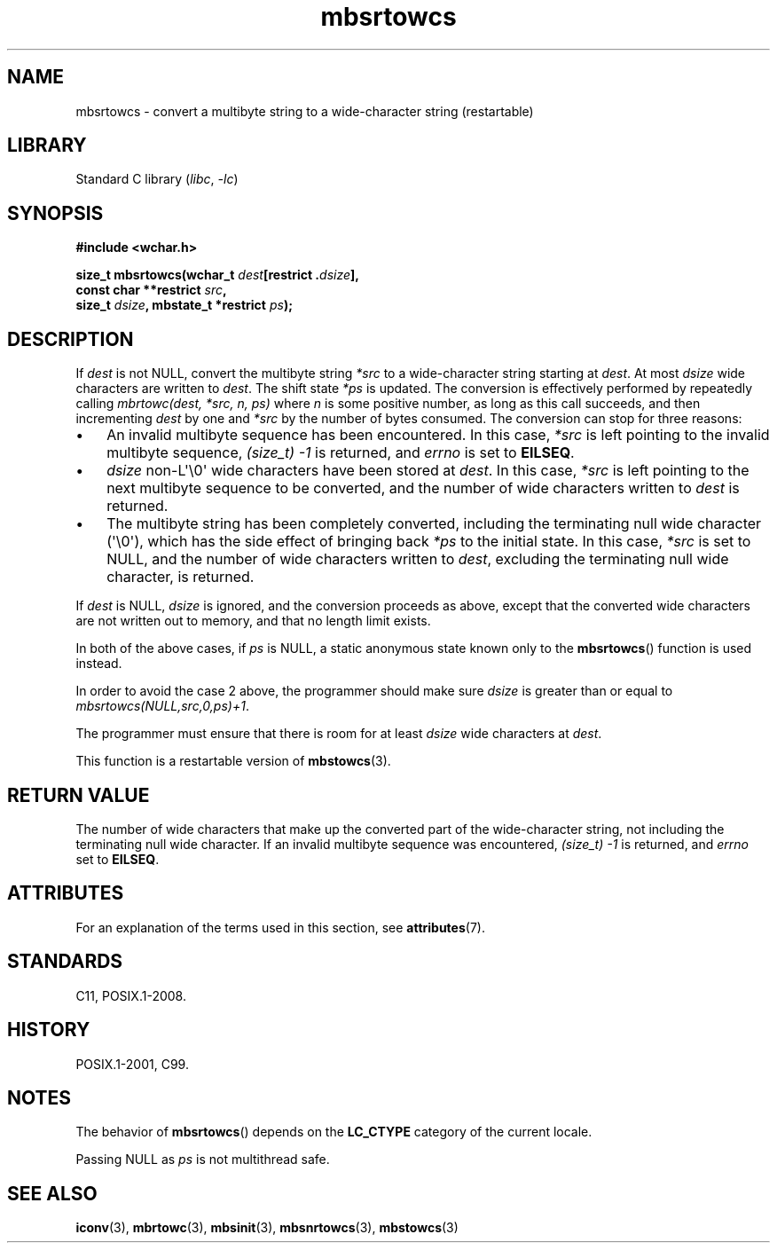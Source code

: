 '\" t
.\" Copyright (c) Bruno Haible <haible@clisp.cons.org>
.\"
.\" SPDX-License-Identifier: GPL-2.0-or-later
.\"
.\" References consulted:
.\"   GNU glibc-2 source code and manual
.\"   Dinkumware C library reference http://www.dinkumware.com/
.\"   OpenGroup's Single UNIX specification http://www.UNIX-systems.org/online.html
.\"   ISO/IEC 9899:1999
.\"
.TH mbsrtowcs 3 2024-06-15 "Linux man-pages 6.9.1"
.SH NAME
mbsrtowcs \- convert a multibyte string to a wide-character string (restartable)
.SH LIBRARY
Standard C library
.RI ( libc ", " \-lc )
.SH SYNOPSIS
.nf
.B #include <wchar.h>
.P
.BI "size_t mbsrtowcs(wchar_t " dest "[restrict ." dsize ],
.BI "                 const char **restrict " src ,
.BI "                 size_t " dsize ", mbstate_t *restrict " ps );
.fi
.SH DESCRIPTION
If
.I dest
is not NULL,
convert the
multibyte string
.I *src
to a wide-character string starting at
.IR dest .
At most
.I dsize
wide characters are written to
.IR dest .
The shift state
.I *ps
is updated.
The conversion is effectively performed by repeatedly
calling
.I "mbrtowc(dest, *src, n, ps)"
where
.I n
is some
positive number, as long as this call succeeds, and then incrementing
.I dest
by one and
.I *src
by the number of bytes consumed.
The conversion can stop for three reasons:
.IP \[bu] 3
An invalid multibyte sequence has been encountered.
In this case,
.I *src
is left pointing to the invalid multibyte sequence,
.I (size_t)\ \-1
is returned,
and
.I errno
is set to
.BR EILSEQ .
.IP \[bu]
.I dsize
non-L\[aq]\[rs]0\[aq] wide characters have been stored at
.IR dest .
In this case,
.I *src
is left pointing to the next
multibyte sequence to be converted,
and the number of wide characters written to
.I dest
is returned.
.IP \[bu]
The multibyte string has been completely converted, including the
terminating null wide character (\[aq]\[rs]0\[aq]), which has the side
effect of bringing back
.I *ps
to the
initial state.
In this case,
.I *src
is set to NULL, and the number of wide
characters written to
.IR dest ,
excluding the terminating null wide character, is returned.
.P
If
.I dest
is NULL,
.I dsize
is ignored,
and the conversion proceeds as above,
except that the converted wide characters are not written out to memory,
and that no length limit exists.
.P
In both of the above cases,
if
.I ps
is NULL, a static anonymous
state known only to the
.BR mbsrtowcs ()
function is used instead.
.P
In order to avoid the case 2 above, the programmer should make sure
.I dsize
is
greater than or equal to
.IR "mbsrtowcs(NULL,src,0,ps)+1" .
.P
The programmer must ensure that there is room for at least
.I dsize
wide
characters at
.IR dest .
.P
This function is a restartable version of
.BR mbstowcs (3).
.SH RETURN VALUE
The number of wide characters that make
up the converted part of the wide-character string, not including the
terminating null wide character.
If an invalid multibyte sequence was
encountered,
.I (size_t)\ \-1
is returned, and
.I errno
set to
.BR EILSEQ .
.SH ATTRIBUTES
For an explanation of the terms used in this section, see
.BR attributes (7).
.TS
allbox;
lb lb lbx
l l l.
Interface	Attribute	Value
T{
.na
.nh
.BR mbsrtowcs ()
T}	Thread safety	T{
.na
.nh
MT-Unsafe race:mbsrtowcs/!ps
T}
.TE
.SH STANDARDS
C11, POSIX.1-2008.
.SH HISTORY
POSIX.1-2001, C99.
.SH NOTES
The behavior of
.BR mbsrtowcs ()
depends on the
.B LC_CTYPE
category of the
current locale.
.P
Passing NULL as
.I ps
is not multithread safe.
.SH SEE ALSO
.BR iconv (3),
.BR mbrtowc (3),
.BR mbsinit (3),
.BR mbsnrtowcs (3),
.BR mbstowcs (3)
